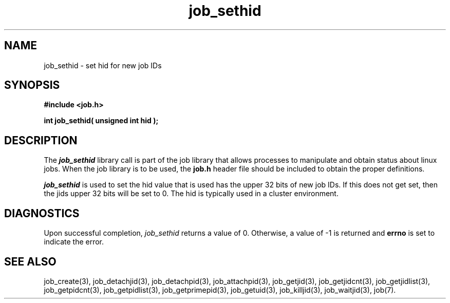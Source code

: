 .\"
.\" Copyright (c) 2003-2007 Silicon Graphics, Inc.
.\" All Rights Reserved.
.\"
.TH job_sethid 3
.SH NAME
job_sethid \- set hid for new job IDs
.SH SYNOPSIS
.nf
\f3#include <job.h>\f1
.sp .8v
\f3int job_sethid( unsigned int hid );\f1
.fi
.SH DESCRIPTION
The \f4job_sethid\f1 library call is part of the job library that allows
processes to manipulate and obtain status about linux jobs.
When the job library is to be used, the
\f3job.h\f1 header file should be included to obtain the proper definitions.
.PP
\f4job_sethid\f1 
is used to set the hid value that is used has the upper 32 bits of new job IDs.
If this does not get set, then the jids upper 32 bits will be set to 0.
The hid is typically used in a cluster environment.
.PP
.SH DIAGNOSTICS
Upon successful completion, \f2job_sethid\f1 returns
a value of 0.
Otherwise, a value of -1 is returned and \f3errno\f1 is set to
indicate the error.
.SH SEE ALSO
job_create(3), job_detachjid(3), job_detachpid(3), job_attachpid(3), job_getjid(3), job_getjidcnt(3), job_getjidlist(3), job_getpidcnt(3), job_getpidlist(3), job_getprimepid(3), job_getuid(3), job_killjid(3), job_waitjid(3),  job(7).


